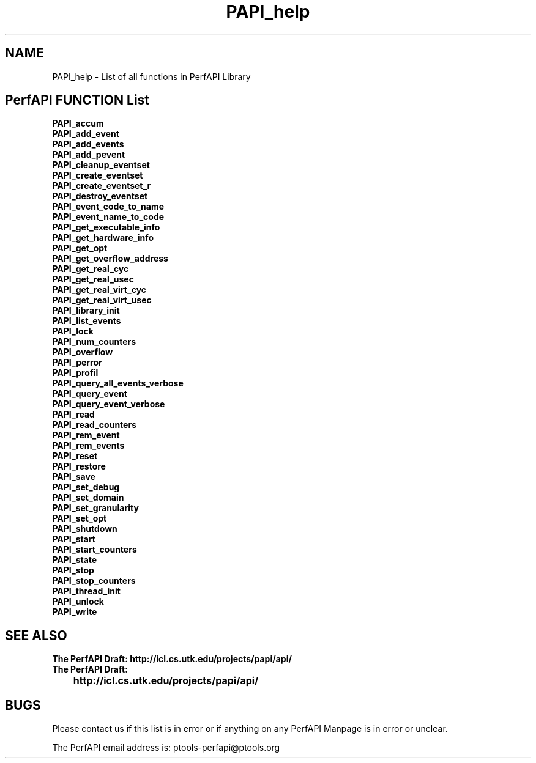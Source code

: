 .\" @(#).B PAPI_help    0.10 00/05/18 CHD; from S5
.TH PAPI_help 0 "18 May 2000"
.SH NAME
PAPI_help \- List of all functions in PerfAPI Library
.SH PerfAPI FUNCTION List 
.nf 
.B PAPI_accum
.B PAPI_add_event
.B PAPI_add_events
.B PAPI_add_pevent
.B PAPI_cleanup_eventset
.B PAPI_create_eventset
.B PAPI_create_eventset_r
.B PAPI_destroy_eventset
.B PAPI_event_code_to_name
.B PAPI_event_name_to_code
.B PAPI_get_executable_info
.B PAPI_get_hardware_info
.B PAPI_get_opt
.B PAPI_get_overflow_address
.B PAPI_get_real_cyc
.B PAPI_get_real_usec
.B PAPI_get_real_virt_cyc
.B PAPI_get_real_virt_usec
.B PAPI_library_init
.B PAPI_list_events
.B PAPI_lock
.B PAPI_num_counters
.B PAPI_overflow
.B PAPI_perror
.B PAPI_profil
.B PAPI_query_all_events_verbose
.B PAPI_query_event
.B PAPI_query_event_verbose
.B PAPI_read
.B PAPI_read_counters
.B PAPI_rem_event
.B PAPI_rem_events
.B PAPI_reset
.B PAPI_restore
.B PAPI_save
.B PAPI_set_debug
.B PAPI_set_domain
.B PAPI_set_granularity
.B PAPI_set_opt
.B PAPI_shutdown
.B PAPI_start
.B PAPI_start_counters
.B PAPI_state
.B PAPI_stop
.B PAPI_stop_counters
.B PAPI_thread_init
.B PAPI_unlock
.B PAPI_write
.fi
.LP
.SH SEE ALSO
.nf 
.B The PerfAPI Draft: http://icl.cs.utk.edu/projects/papi/api/ 
.B The PerfAPI Draft: 
.B \thttp://icl.cs.utk.edu/projects/papi/api/ 
.fi
.SH BUGS
.LP
Please contact us if this list is in error or if anything on
any PerfAPI Manpage is in error or unclear.
.LP
The PerfAPI email address is: ptools-perfapi@ptools.org

